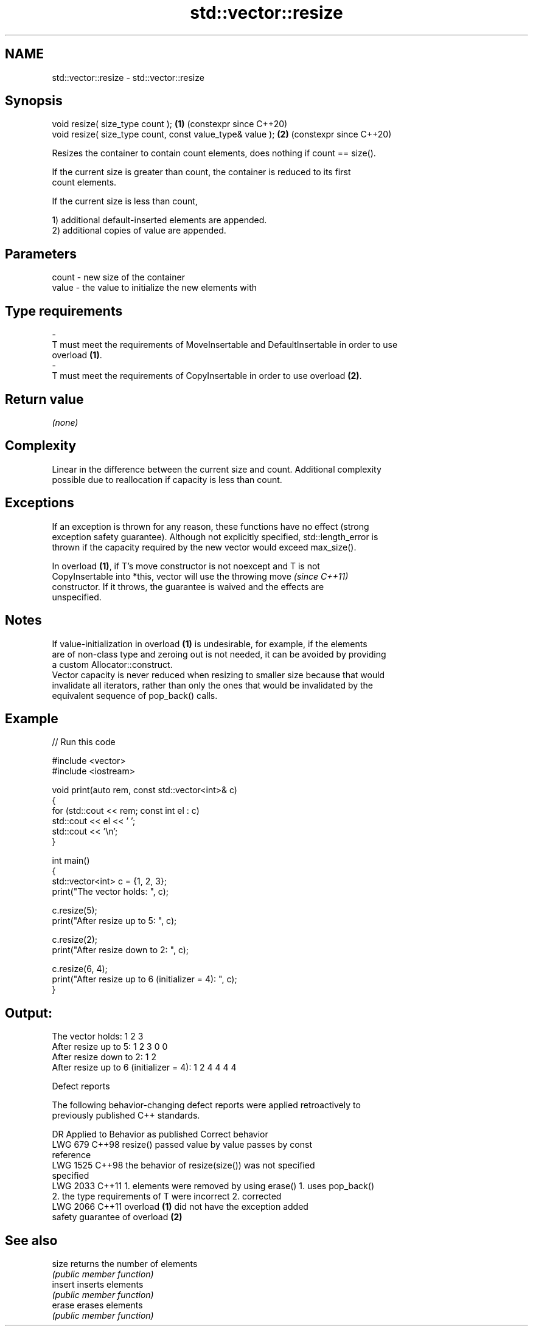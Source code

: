 .TH std::vector::resize 3 "2024.06.10" "http://cppreference.com" "C++ Standard Libary"
.SH NAME
std::vector::resize \- std::vector::resize

.SH Synopsis
   void resize( size_type count );                          \fB(1)\fP (constexpr since C++20)
   void resize( size_type count, const value_type& value ); \fB(2)\fP (constexpr since C++20)

   Resizes the container to contain count elements, does nothing if count == size().

   If the current size is greater than count, the container is reduced to its first
   count elements.

   If the current size is less than count,

   1) additional default-inserted elements are appended.
   2) additional copies of value are appended.

.SH Parameters

   count            -           new size of the container
   value            -           the value to initialize the new elements with
.SH Type requirements
   -
   T must meet the requirements of MoveInsertable and DefaultInsertable in order to use
   overload \fB(1)\fP.
   -
   T must meet the requirements of CopyInsertable in order to use overload \fB(2)\fP.

.SH Return value

   \fI(none)\fP

.SH Complexity

   Linear in the difference between the current size and count. Additional complexity
   possible due to reallocation if capacity is less than count.

.SH Exceptions

   If an exception is thrown for any reason, these functions have no effect (strong
   exception safety guarantee). Although not explicitly specified, std::length_error is
   thrown if the capacity required by the new vector would exceed max_size().

   In overload \fB(1)\fP, if T's move constructor is not noexcept and T is not
   CopyInsertable into *this, vector will use the throwing move           \fI(since C++11)\fP
   constructor. If it throws, the guarantee is waived and the effects are
   unspecified.

.SH Notes

   If value-initialization in overload \fB(1)\fP is undesirable, for example, if the elements
   are of non-class type and zeroing out is not needed, it can be avoided by providing
   a custom Allocator::construct.
   Vector capacity is never reduced when resizing to smaller size because that would
   invalidate all iterators, rather than only the ones that would be invalidated by the
   equivalent sequence of pop_back() calls.

.SH Example


// Run this code

 #include <vector>
 #include <iostream>

 void print(auto rem, const std::vector<int>& c)
 {
     for (std::cout << rem; const int el : c)
         std::cout << el << ' ';
     std::cout << '\\n';
 }

 int main()
 {
     std::vector<int> c = {1, 2, 3};
     print("The vector holds: ", c);

     c.resize(5);
     print("After resize up to 5: ", c);

     c.resize(2);
     print("After resize down to 2: ", c);

     c.resize(6, 4);
     print("After resize up to 6 (initializer = 4): ", c);
 }

.SH Output:

 The vector holds: 1 2 3
 After resize up to 5: 1 2 3 0 0
 After resize down to 2: 1 2
 After resize up to 6 (initializer = 4): 1 2 4 4 4 4

  Defect reports

   The following behavior-changing defect reports were applied retroactively to
   previously published C++ standards.

      DR    Applied to             Behavior as published              Correct behavior
   LWG 679  C++98      resize() passed value by value                passes by const
                                                                     reference
   LWG 1525 C++98      the behavior of resize(size()) was not        specified
                       specified
   LWG 2033 C++11      1. elements were removed by using erase()     1. uses pop_back()
                       2. the type requirements of T were incorrect  2. corrected
   LWG 2066 C++11      overload \fB(1)\fP did not have the exception       added
                       safety guarantee of overload \fB(2)\fP

.SH See also

   size   returns the number of elements
          \fI(public member function)\fP
   insert inserts elements
          \fI(public member function)\fP
   erase  erases elements
          \fI(public member function)\fP
